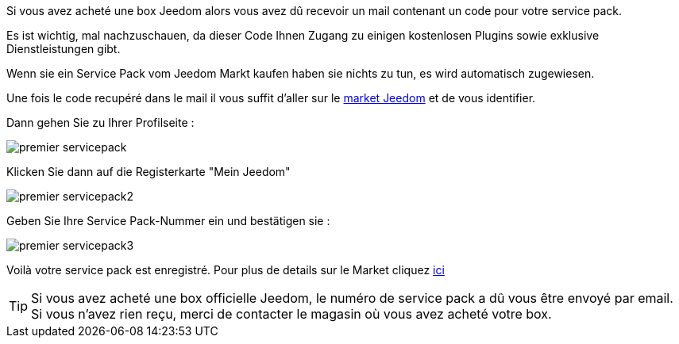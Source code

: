 Si vous avez acheté une box Jeedom alors vous avez dû recevoir un mail contenant un code pour votre service pack.

[WICHTIG]
Es ist wichtig, mal nachzuschauen, da dieser Code Ihnen Zugang zu einigen kostenlosen Plugins sowie exklusive Dienstleistungen gibt.

[WICHTIG]
Wenn sie ein Service Pack vom Jeedom Markt kaufen haben sie nichts zu tun, es wird automatisch zugewiesen. 

Une fois le code recupéré dans le mail il vous suffit d'aller sur le link:https://market.jeedom.fr[market Jeedom] et de vous identifier.

Dann gehen Sie zu Ihrer Profilseite :

image::../images/premier-servicepack.png[]

Klicken Sie dann auf die Registerkarte "Mein Jeedom"

image::../images/premier-servicepack2.png[]

Geben Sie Ihre Service Pack-Nummer ein und bestätigen sie :

image::../images/premier-servicepack3.png[]

Voilà votre service pack est enregistré. Pour plus de details sur le Market cliquez link:https://github.com/jeedom/core/blob/stable/doc/fr_FR/market.asciidoc[ici]

[icon="../images/plugin/tip.png"]
[TIP]
Si vous avez acheté une box officielle Jeedom, le numéro de service pack a dû vous être envoyé par email. Si vous n'avez rien reçu, merci de contacter le magasin où vous avez acheté votre box.